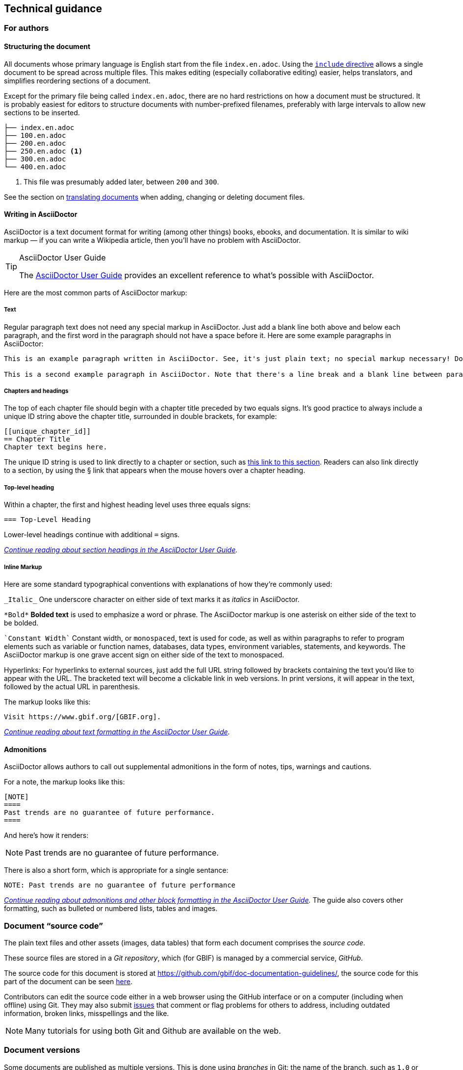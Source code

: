 == Technical guidance

[authors]
=== For authors


[structure]
==== Structuring the document

All documents whose primary language is English start from the file `index.en.adoc`.  Using the https://asciidoctor.org/docs/user-manual/#include-directive[`include` directive] allows a single document to be spread across multiple files.  This makes editing (especially collaborative editing) easier, helps translators, and simplifies reordering sections of a document.  

Except for the primary file being called `index.en.adoc`, there are no hard restrictions on how a document must be structured.  It is probably easiest for editors to structure documents with number-prefixed filenames, preferably with large intervals to allow new sections to be inserted.

----
├── index.en.adoc
├── 100.en.adoc
├── 200.en.adoc
├── 250.en.adoc <1>
├── 300.en.adoc
└── 400.en.adoc
----
<1> This file was presumably added later, between `200` and `300`.

See the section on <<translation,translating documents>> when adding, changing or deleting document files.

[asciidoc]
==== Writing in AsciiDoctor

AsciiDoctor is a text document format for writing (among other things) books, ebooks, and documentation. It is similar to wiki markup — if you can write a Wikipedia article, then you’ll have no problem with AsciiDoctor.

.AsciiDoctor User Guide
[TIP]
====
The https://asciidoctor.org/docs/user-manual/[AsciiDoctor User Guide] provides an excellent reference to what's possible with AsciiDoctor.
====

Here are the most common parts of AsciiDoctor markup:

[text]
===== Text

Regular paragraph text does not need any special markup in AsciiDoctor. Just add a blank line both above and below each paragraph, and the first word in the paragraph should not have a space before it. Here are some example paragraphs in AsciiDoctor:

----
This is an example paragraph written in AsciiDoctor. See, it's just plain text; no special markup necessary! Do make sure there aren't spaces or manual indentations at the beginning of your paragraph text.

This is a second example paragraph in AsciiDoctor. Note that there's a line break and a blank line between paragraphs.
----

[[chapters]]
===== Chapters and headings

The top of each chapter file should begin with a chapter title preceded by two equals signs. It's good practice to always include a unique ID string above the chapter title, surrounded in double brackets, for example:

----
[[unique_chapter_id]]
== Chapter Title
Chapter text begins here.
----

The unique ID string is used to link directly to a chapter or section, such as <<chapters,this link to this section>>.  Readers can also link directly to a section, by using the § link that appears when the mouse hovers over a chapter heading.

[toplevel]
===== Top-level heading

Within a chapter, the first and highest heading level uses three equals signs:

----
=== Top-Level Heading
----

Lower-level headings continue with additional `=` signs.

_https://asciidoctor.org/docs/user-manual/#sections[Continue reading about section headings in the AsciiDoctor User Guide]._

[inline]
===== Inline Markup
Here are some standard typographical conventions with explanations of how they're commonly used:

`+_Italic_+` One underscore character on either side of text marks it as _italics_ in AsciiDoctor.

`+*Bold*+` *Bolded text* is used to emphasize a word or phrase. The AsciiDoctor markup is one asterisk on either side of the text to be bolded.

`pass:[`Constant Width`]`
Constant width, or `monospaced`, text is used for code, as well as within paragraphs to refer to program elements such as variable or function names, databases, data types, environment variables, statements, and keywords. The AsciiDoctor markup is one grave accent sign on either side of the text to monospaced.

Hyperlinks:
For hyperlinks to external sources, just add the full URL string followed by brackets containing the text you'd like to appear with the URL. The bracketed text will become a clickable link in web versions. In print versions, it will appear in the text, followed by the actual URL in parenthesis.

The markup looks like this:

----
Visit https://www.gbif.org/[GBIF.org].
----

_https://asciidoctor.org/docs/user-manual/#text-formatting[Continue reading about text formatting in the AsciiDoctor User Guide]._

[admonitions]
==== Admonitions

AsciiDoctor allows authors to call out supplemental admonitions in the form of notes, tips, warnings and cautions.

For a note, the markup looks like this:

----
[NOTE]
====
Past trends are no guarantee of future performance.
====
----

And here’s how it renders:

[NOTE]
====
Past trends are no guarantee of future performance.
====

There is also a short form, which is appropriate for a single sentance:

----
NOTE: Past trends are no guarantee of future performance
----

_https://asciidoctor.org/docs/user-manual/#admonition[Continue reading about admonitions and other block formatting in the AsciiDoctor User Guide]._  The guide also covers other formatting, such as bulleted or numbered lists, tables and images.

[[source_code]]
=== Document “source code”

The plain text files and other assets (images, data tables) that form each document comprises the _source code_.

These source files are stored in a _Git repository_, which (for GBIF) is managed by a commercial service, _GitHub_.

The source code for this document is stored at https://github.com/gbif/doc-documentation-guidelines/, the source code for this part of the document can be seen https://raw.githubusercontent.com/gbif/doc-documentation-guidelines/master/index.en.adoc[here].

Contributors can edit the source code either in a web browser using the GitHub interface or on a computer (including when offline) using Git. They may also submit https://github.com/gbif/doc-documentation-guidelines/issues[issues] that comment or flag problems for others to address, including outdated information, broken links, misspellings and the like.

NOTE: Many tutorials for using both Git and Github are available on the web.

=== Document versions

Some documents are published as multiple versions.  This is done using _branches_ in Git: the name of the branch, such as `1.0` or `2019`, is the identifier for the version.  This allows for edits to old versions, such as updating a link or correcting a syntax error in the document.

// For multi-version projects, Jenkins is set to build from every branch, and deploy to a subdirectory on the webserver.

=== Generating the document

The source `.adoc` files in the repository are converted into the finished HTML and PDF documents using the _AsciiDoctor_ tool.  Every time a change is made to the repository, the https://builds.gbif.org/[GBIF build server] is notified.  It retrieves the document source code, generates the document (in HTML and PDF, and in all available languages), then copies the formatted documents to a webserver.

A log file of recent builds is kept by the build server.  If there is a syntax error preventing the document from being generated, you may need to inspect the log file to see what the problem is.

=== Local document build

If you are familiar with software development tools you can build a document on your own computer — this is useful for previewing changes.  You will first need to setup https://www.docker.com/[Docker].  Then, open a terminal window and navigate using the `cd` command to the top-level directory of your documen — for this document, it would be `doc-documentation-guidelines`.  You can then build the HTML document with this command:

`+docker run --rm -it --user $(id -u):$(id -g) -v $PWD:/documents/ gbif/asciidoctor-toolkit+`

Assuming all is well, the resulting documents are in subdirectories coded by language (such as `en`), including both HTML and PDF files.  The output from the command should provide clues if there are problems.

[[issues_pull_requests]]
=== Handling issues and pull requests

*_This section has not been written._*

=== Publishing a document

Here, publishing a document means building the document for `*docs.gbif.org*`, rather than the test system `*docs.gbif-uat.org*`.

TODO: Document the process, which is done by making a release from GitHub, but currently needs some care to ensure the build system (Jenkins) is configured correctly.

=== Who to ask for help

*_This section has not been written. Ask Kyle or Matt, or create an issue._*

[[translation]]
== Technical guidelines for translated documents

Documents to be translated need some set-up.

The translation system uses `.po` "_Portable Object_" files, which are commonly used for translating software and websites.

// TODO: change the example to point to the template, which doesn't yet have this file.
. A file `po4a.conf` needs to exist, as in https://github.com/gbif/doc-gbif-communications-strategy/blob/1.0/po4a.conf[this example].  Each `*.en.adoc` file needs an entry in `po4a.conf`:
+
`+[type:asciidoc] 100.en.adoc $lang:100.$lang.adoc+`

. The build server will create (or update) the translation template file `translations/index.pot` with the source (English) text.  It does this every time a build runs.
. The document should be setup on Crowdin.  [TODO – how?]  This generates a file `crowdin.yml`.
. As translators add translations to the text, Crowdin will make a <<issues_pull_requests,pull request>> on the repository.  This should be merged.
. The build server will then rebuild the document.


[sidebar]
.Alternatives to Crowdin
--
It is also possible to translate documents without Crowdin, using desktop tools instead.  The translators then need to use Git/GitHub.  These additional steps are needed:

. For a new language, copy the generated `index.pot` (_Portable Object Template_) file to the new file `xx.po`, where `xx` is the https://en.wikipedia.org/wiki/List_of_ISO_639-1_codes[language code].  For example this would be `da.po` for a Danish translation.
. To update a translation, open the `xx.po` file in a po-file editor and choose the option to "Update from POT file" or similar.
. Use a po-file editor to make the translations.  Examples are https://poedit.net/[Poedit] (software) or https://localise.biz/free/poeditor[poeditor] (website).
. Use Git/GitHub to replace the old translation file with your updated translation file.
. Push the changes, and the build server will rebuild the document

*It is not recommended to use both methods on the same document.  If translations conflict they would not be lost, but the resulting mess can be confusing to sort out using Git.*
--



=== Guidelines for software developers

NOTE: This section is technical information for GBIF software developers maintaining the system that powers these documents.

The documents combine several small Linux tools:

* Git, for source control,
* https://asciidoctor.org/[AsciiDoctor], chosen with essentially the same reasoning as https://github.com/KiCad/kicad-doc/blob/5.1.0/doc_alternatives/README.adoc[the KiCad documentation authors] (and following their approach to translation),
* https://po4a.org/[po4a], for translations,
* https://builds.gbif.org/[GBIF's Jenkins server], for document compilation,
* Docker, to ensure consistent builds,
* Apache, to serve the finished documents.

The result is mostly contained in a https://github.com/gbif/gbif-asciidoctor-toolkit[Docker container], with some integration in the Jenkins build job.

==== New documents

New documents should be made by:

. Cloning the https://github.com/gbif/doc-template[doc-template] repository, with a name beginning with `doc-`,
. Setting the branch name appropriately, if the document is to be versioned,
. Adding a new job to Jenkins,
. If required, creating a `po4a.conf` file and adding the document to Crowdin.

===== Jenkins setup

* Create a new job, based on:
** the `doc-template` job, for unversioned documents
** the `doc-effective-nodes-guidance` job, for versioned documents

+
You need to change the Git repository paths ("Source Code Management" section)

* Change the `Authentication Token` to something new ("Build Triggers" section)

These things should be copied across from the existing build:

* A `payload` parameter to receive information from GitHub.
* *Source Code Management*: Under advanced Git settings, set the branches to build to `origin/*` and `Check out to specific local branch` to `+**+`.  This supports versioned documents, and updating the translation index.
*  Set a build script, which varies depending whether the document is keeping old versions deployed.

===== GitHub setup

* Set up a new webhook, with the path e.g. `http://builds.gbif.org/job/doc-XXXXXXXXXXXX/buildWithParameters?token=XXXXXXXXXX` (with the token from above)
* The secret text seems not to matter
* Select the individual events `Pushes` and `Releases`

===== Translation setup (po4a)

Do this before setting up Crowdin

* Create a `po4a.conf` file, based on this template:
----
# This is the translation configuration file.
#
# Any new file that requires translation must be added

[po_directory] translations
[options] opt:"-M utf-8 -A utf-8 -L utf-8 -k 0"

[type:asciidoc] index.en.adoc $lang:index.$lang.adoc add_$lang:?translations/$lang.add
[type:asciidoc] 100.en.adoc $lang:100.$lang.adoc
[type:asciidoc] 200.en.adoc $lang:200.$lang.adoc
…
---
+ (This should be automated at some point.)
* Push the change.  The build should generate a `translations/index.pot` file, the translation index.

===== Crowdin setup

* First ensure appropriate version branches are set up, and the translation (po4a) setup.
* Add the gbif-crowdin GitHub user to the project, with "Admin" rights
* Use a private browser tab to log in to Crowdin, select the project, and add a new GitHub integration (GitHub authentication will be required).
** Select the repository
** Select the branch(es)
** Change the "Service Branch Name" to `translation_*branchname*` (thus avoiding the mysterious abbreviation "i18n")
** Set the Branch Configuration:
*** Set the source to `/translations/index.pot`
*** Set the translation to `/translations/%two_letters_code%.po`
* Save all this.

==== Outstanding issues:

. Apply a custom style to the document,
. Demonstrate embedding an image, and alternative (translated) images,
. Decide a release process, possibly involving assigning DOIs.
